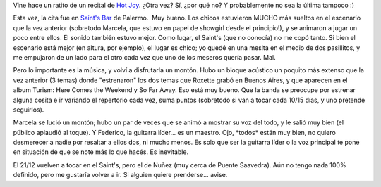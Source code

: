 .. title: Hot Joy otra vez
.. slug: hot-joy-otra-vez
.. date: 2006-12-03 02:24:02 UTC-03:00
.. tags: Música,recitales,roxette
.. category: 
.. link: 
.. description: 
.. type: text
.. author: cHagHi
.. from_wp: True

Vine hace un ratito de un recital de `Hot Joy`_. ¿Otra vez? Sí, ¿por qué
no? Y probablemente no sea la última tampoco :)

Esta vez, la cita fue en `Saint's Bar`_ de Palermo.  Muy bueno. Los
chicos estuvieron MUCHO más sueltos en el escenario que la vez anterior
(sobretodo Marcela, que estuvo en papel de showgirl desde el
principio!), y se animaron a jugar un poco entre ellos. El sonido
también estuvo mejor. Como lugar, el Saint's (que no conocía) no me copó
tanto. Si bien el escenario está mejor (en altura, por ejemplo), el
lugar es chico; yo quedé en una mesita en el medio de dos pasillitos, y
me empujaron de un lado para el otro cada vez que uno de los meseros
quería pasar. Mal.

Pero lo importante es la música, y volví a disfrutarla un montón. Hubo
un bloque acústico un poquito más extenso que la vez anterior (3 temas)
donde "estrenaron" los dos temas que Roxette grabó en Buenos Aires, y
que aparecen en el album Turism: Here Comes the Weekend y So Far Away.
Eso está muy bueno. Que la banda se preocupe por estrenar alguna cosita
e ir variando el repertorio cada vez, suma puntos (sobretodo si van a
tocar cada 10/15 días, y uno pretende seguirlos).

Marcela se lució un montón; hubo un par de veces que se animó a mostrar
su voz del todo, y le salió muy bien (el público aplaudió al toque). Y
Federico, la guitarra líder... es un maestro. Ojo, \*todos\* están muy
bien, no quiero desmerecer a nadie por resaltar a ellos dos, ni mucho
menos. Es solo que ser la guitarra líder o la voz principal te pone en
situación de que se note más lo que hacés. Es inevitable.

El 21/12 vuelven a tocar en el Saint's, pero el de Nuñez (muy cerca de
Puente Saavedra). Aún no tengo nada 100% definido, pero me gustaría
volver a ir. Si alguien quiere prenderse... avise.

 

.. _Hot Joy: http://www.purevolume.com/hotjoy
.. _Saint's Bar: http://saintsbar.com.ar/
